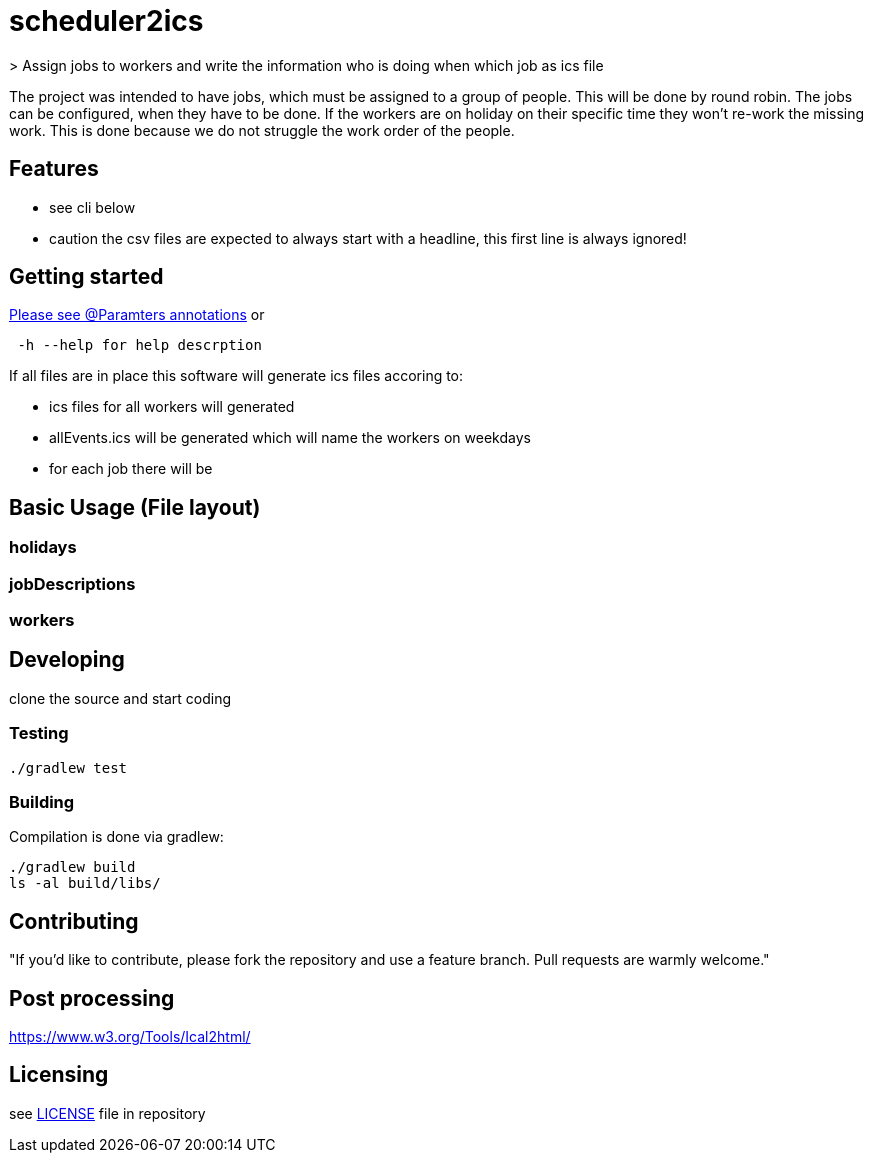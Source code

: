 // ![Logo of the project](https://url.toproject.com/path/to/logo.png)

# scheduler2ics
> Assign jobs to workers and write the information who is doing when which job as ics file

The project was intended to have jobs, which must be assigned to a group of people. This will be done by
round robin.
The jobs can be configured, when they have to be done.
If the workers are on holiday on their specific time they won't re-work the missing work. This is done
because we do not struggle the work order of the people.

## Features

* see cli below
* caution the csv files are expected to always start with a headline, this first line is always ignored!

## Getting started

link:src/main/java/de/gunis/roger/EmployeeSearch.java[Please see @Paramters annotations]
or
```
 -h --help for help descrption
```

If all files are in place this software will generate ics files accoring to:

    - ics files for all workers will generated
    - allEvents.ics will be generated which will name the workers on weekdays
    - for each job there will be

## Basic Usage (File layout)

### holidays


### jobDescriptions

### workers

## Developing

clone the source and start coding

### Testing

```shell
./gradlew test
```

### Building

Compilation is done via gradlew:

```shell
./gradlew build
ls -al build/libs/
```

## Contributing


"If you'd like to contribute, please fork the repository and use a feature
branch. Pull requests are warmly welcome."


## Post processing

https://www.w3.org/Tools/Ical2html/

## Licensing

see link:LICENSE[LICENSE] file in repository
